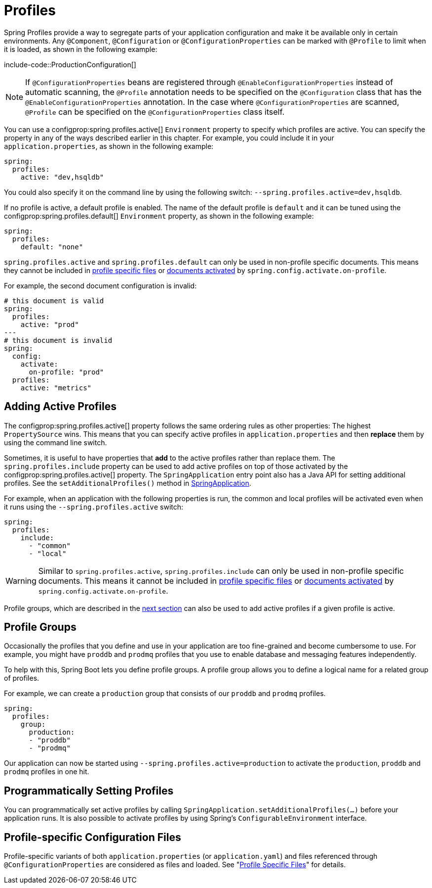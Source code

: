 [[features.profiles]]
= Profiles

Spring Profiles provide a way to segregate parts of your application configuration and make it be available only in certain environments.
Any `@Component`, `@Configuration` or `@ConfigurationProperties` can be marked with `@Profile` to limit when it is loaded, as shown in the following example:

include-code::ProductionConfiguration[]

NOTE: If `@ConfigurationProperties` beans are registered through `@EnableConfigurationProperties` instead of automatic scanning, the `@Profile` annotation needs to be specified on the `@Configuration` class that has the `@EnableConfigurationProperties` annotation.
In the case where `@ConfigurationProperties` are scanned, `@Profile` can be specified on the `@ConfigurationProperties` class itself.

You can use a configprop:spring.profiles.active[] `Environment` property to specify which profiles are active.
You can specify the property in any of the ways described earlier in this chapter.
For example, you could include it in your `application.properties`, as shown in the following example:

[source,yaml,indent=0,subs="verbatim",configprops,configblocks]
----
	spring:
	  profiles:
	    active: "dev,hsqldb"
----

You could also specify it on the command line by using the following switch: `--spring.profiles.active=dev,hsqldb`.

If no profile is active, a default profile is enabled.
The name of the default profile is `default` and it can be tuned using the configprop:spring.profiles.default[] `Environment` property, as shown in the following example:

[source,yaml,indent=0,subs="verbatim",configprops,configblocks]
----
	spring:
	  profiles:
	    default: "none"
----

`spring.profiles.active` and `spring.profiles.default` can only be used in non-profile specific documents.
This means they cannot be included in xref:features/external-config.adoc#features.external-config.files.profile-specific[profile specific files] or xref:features/external-config.adoc#features.external-config.files.activation-properties[documents activated] by `spring.config.activate.on-profile`.

For example, the second document configuration is invalid:

[source,yaml,indent=0,subs="verbatim",configprops,configblocks]
----
	# this document is valid
	spring:
	  profiles:
	    active: "prod"
	---
	# this document is invalid
	spring:
	  config:
	    activate:
	      on-profile: "prod"
	  profiles:
	    active: "metrics"
----



[[features.profiles.adding-active-profiles]]
== Adding Active Profiles

The configprop:spring.profiles.active[] property follows the same ordering rules as other properties: The highest `PropertySource` wins.
This means that you can specify active profiles in `application.properties` and then *replace* them by using the command line switch.

Sometimes, it is useful to have properties that *add* to the active profiles rather than replace them.
The `spring.profiles.include` property can be used to add active profiles on top of those activated by the configprop:spring.profiles.active[] property.
The `SpringApplication` entry point also has a Java API for setting additional profiles.
See the `setAdditionalProfiles()` method in xref:api:java/org/springframework/boot/SpringApplication.html[SpringApplication].

For example, when an application with the following properties is run, the common and local profiles will be activated even when it runs using the `--spring.profiles.active` switch:

[source,yaml,indent=0,subs="verbatim",configprops,configblocks]
----
	spring:
	  profiles:
	    include:
	      - "common"
	      - "local"
----

WARNING: Similar to `spring.profiles.active`, `spring.profiles.include` can only be used in non-profile specific documents.
This means it cannot be included in xref:features/external-config.adoc#features.external-config.files.profile-specific[profile specific files] or xref:features/external-config.adoc#features.external-config.files.activation-properties[documents activated] by `spring.config.activate.on-profile`.

Profile groups, which are described in the xref:features/profiles.adoc#features.profiles.groups[next section] can also be used to add active profiles if a given profile is active.



[[features.profiles.groups]]
== Profile Groups

Occasionally the profiles that you define and use in your application are too fine-grained and become cumbersome to use.
For example, you might have `proddb` and `prodmq` profiles that you use to enable database and messaging features independently.

To help with this, Spring Boot lets you define profile groups.
A profile group allows you to define a logical name for a related group of profiles.

For example, we can create a `production` group that consists of our `proddb` and `prodmq` profiles.

[source,yaml,indent=0,subs="verbatim",configblocks]
----
	spring:
	  profiles:
	    group:
	      production:
	      - "proddb"
	      - "prodmq"
----

Our application can now be started using `--spring.profiles.active=production` to activate the `production`, `proddb` and `prodmq` profiles in one hit.



[[features.profiles.programmatically-setting-profiles]]
== Programmatically Setting Profiles

You can programmatically set active profiles by calling `SpringApplication.setAdditionalProfiles(...)` before your application runs.
It is also possible to activate profiles by using Spring's `ConfigurableEnvironment` interface.



[[features.profiles.profile-specific-configuration-files]]
== Profile-specific Configuration Files

Profile-specific variants of both `application.properties` (or `application.yaml`) and files referenced through `@ConfigurationProperties` are considered as files and loaded.
See "xref:features/external-config.adoc#features.external-config.files.profile-specific[Profile Specific Files]" for details.
